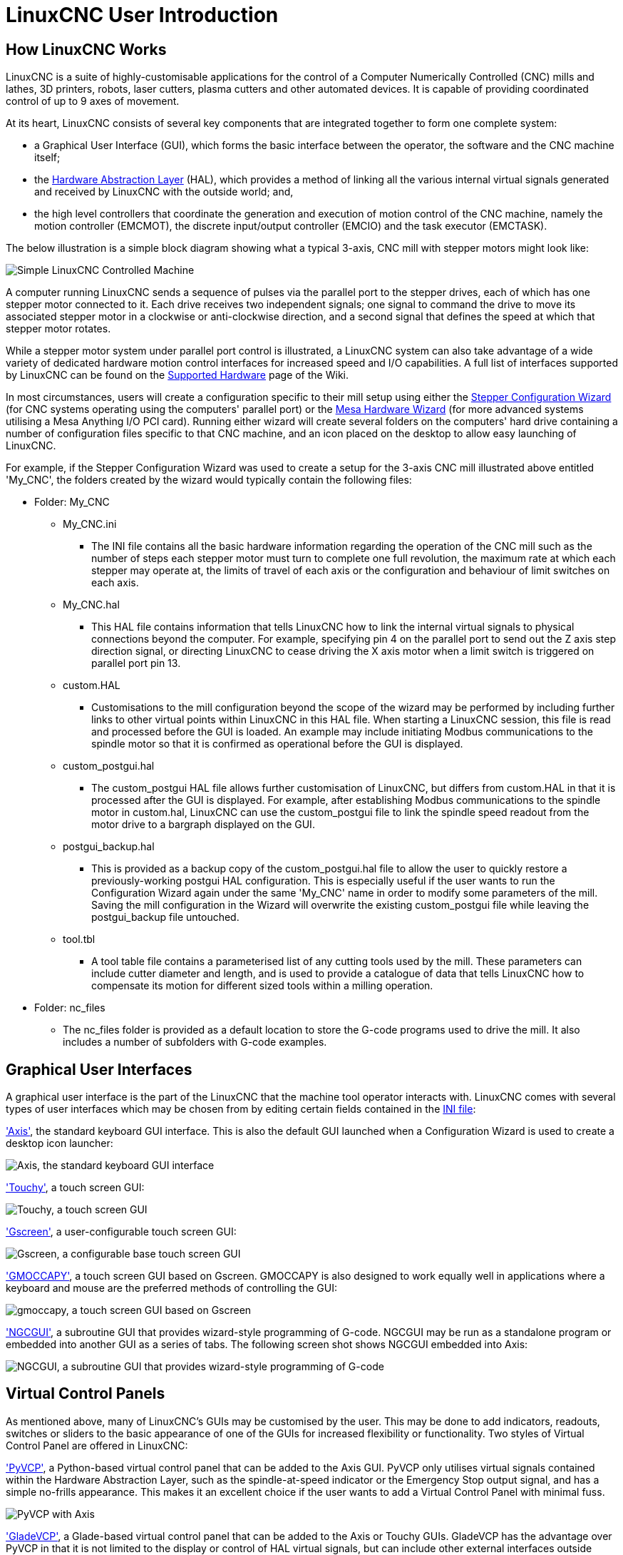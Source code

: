 [[cha:linuxcnc-user-introduction]]

= LinuxCNC User Introduction

== How LinuxCNC Works

LinuxCNC is a suite of highly-customisable applications for the control of a Computer Numerically
Controlled (CNC) mills and lathes, 3D printers, robots, laser cutters, plasma cutters and other automated
devices. It is capable of providing coordinated control of up to 9 axes of movement.

At its heart, LinuxCNC consists of several key components that are integrated together to form one
complete system:

* a Graphical User Interface (GUI), which forms the basic interface between the operator, the software
and the CNC machine itself;
* the <<cha:hal-introduction,Hardware Abstraction Layer>> (HAL), which provides a method of linking all
the various internal virtual signals generated and received by LinuxCNC with the outside world; and,
* the high level controllers that coordinate the generation and execution of motion control of the CNC
machine, namely the motion controller (EMCMOT), the discrete input/output controller (EMCIO) and the
task executor (EMCTASK).

The below illustration is a simple block diagram showing what a typical 3-axis, CNC mill with stepper
motors might look like: 

image::images/whatstep1.png[align="center", alt="Simple LinuxCNC Controlled Machine"]

A computer running LinuxCNC sends a sequence of pulses via the parallel port to the stepper drives, each of
which has one stepper motor connected to it. Each drive receives two independent signals; one signal to
command the drive to move its associated stepper motor in a clockwise or anti-clockwise direction, and a
second signal that defines the speed at which that stepper motor rotates. 

While a stepper motor system under parallel port control is illustrated, a LinuxCNC system can also take
advantage of a wide variety of dedicated hardware motion control interfaces for increased speed and I/O 
capabilities. A full list of interfaces supported by LinuxCNC can be found on the 
http://http://wiki.linuxcnc.org/cgi-bin/wiki.pl?LinuxCNC_Supported_Hardware[Supported Hardware] page of the
Wiki.

In most circumstances, users will create a configuration specific to their mill setup using either the
<<cha:stepconf-wizard,Stepper Configuration Wizard>> (for CNC systems operating using the computers'
parallel port) or the <<cha:pncconf-wizard,Mesa Hardware Wizard>> (for more advanced systems utilising a
Mesa Anything I/O PCI card). Running either wizard will create several folders on the computers' hard drive
containing a number of configuration files specific to that CNC machine, and an icon placed on the desktop
to allow easy launching of LinuxCNC. 

For example, if the Stepper Configuration Wizard was used to create a setup for the 3-axis CNC mill
illustrated above entitled 'My_CNC', the folders created by the wizard would typically contain the
following files:

* Folder: My_CNC 
** My_CNC.ini 
*** The INI file contains all the basic hardware information regarding the operation of the CNC mill such
as the number of steps each stepper motor must turn to complete one full revolution, the maximum rate at
which each stepper may operate at, the limits of travel of each axis or the configuration and behaviour of
limit switches on each axis. 
** My_CNC.hal 
*** This HAL file contains information that tells LinuxCNC how to link the internal virtual signals to
physical connections beyond the computer. For example, specifying pin 4 on the parallel port to send out
the Z axis step direction signal, or directing LinuxCNC to cease driving the X axis motor when a limit
switch is triggered on parallel port pin 13.
** custom.HAL
*** Customisations to the mill configuration beyond the scope of the wizard may be performed by including
further links to other virtual points within LinuxCNC in this HAL file. When starting a LinuxCNC session,
this file is read and processed before the GUI is loaded. An example may include initiating Modbus
communications to the spindle motor so that it is confirmed as operational before the GUI is displayed.
** custom_postgui.hal 
*** The custom_postgui HAL file allows further customisation of LinuxCNC, but differs from custom.HAL in
that it is processed after the GUI is displayed. For example, after establishing Modbus communications to
the spindle motor in custom.hal, LinuxCNC can use the custom_postgui file to link the spindle speed readout
from the motor drive to a bargraph displayed on the GUI.
** postgui_backup.hal 
*** This is provided as a backup copy of the custom_postgui.hal file to allow the user to quickly restore a
previously-working postgui HAL configuration. This is especially useful if the user wants to run the
Configuration Wizard again under the same 'My_CNC' name in order to modify some parameters of the mill.
Saving the mill configuration in the Wizard will overwrite the existing custom_postgui file while leaving
the postgui_backup file untouched.
** tool.tbl
*** A tool table file contains a parameterised list of any cutting tools used by the mill. These parameters
can include cutter diameter and length, and is used to provide a catalogue of data that tells LinuxCNC how
to compensate its motion for different sized tools within a milling operation. 
* Folder: nc_files 
*** The nc_files folder is provided as a default location to store the G-code programs used to drive the
mill. It also includes a number of subfolders with G-code examples.

== Graphical User Interfaces

A graphical user interface is the part of the LinuxCNC that the machine tool operator interacts with.
LinuxCNC comes with several types of user interfaces which may be chosen from by editing certain fields
contained in the <<cha:ini-configuration,INI file>>:

<<cha:axis-gui,'Axis'>>, the standard keyboard GUI interface. This is also the default GUI launched when a
Configuration Wizard is used to create a desktop icon launcher:

image::../gui/images/axis.png[align="center", alt="Axis, the standard keyboard GUI interface"]


<<cha:touchy-gui,'Touchy'>>, a touch screen GUI:

image::../gui/images/touchy.png[align="center", alt="Touchy, a touch screen GUI"]

<<cha:gscreen,'Gscreen'>>, a user-configurable touch screen GUI:

image::../gui/images/gscreen-mill.png[align="center", alt="Gscreen, a configurable base touch screen GUI"]

<<cha:gmoccapy,'GMOCCAPY'>>, a touch screen GUI based on Gscreen. GMOCCAPY is also designed to work equally
well in applications where a keyboard and mouse are the preferred methods of controlling the GUI:

image::../gui/images/gmoccapy_3_axis.png[align="center", alt="gmoccapy, a touch screen GUI based on Gscreen"]

<<cha:ngcgui,'NGCGUI'>>, a subroutine GUI that provides wizard-style programming of G-code. NGCGUI may be
run as a standalone program or embedded into another GUI as a series of tabs. The following screen shot
shows NGCGUI embedded into Axis:

image::../gui/images/ngcgui.png[align="center", alt="NGCGUI, a subroutine GUI that provides wizard-style programming of G-code"]

== Virtual Control Panels

As mentioned above, many of LinuxCNC's GUIs may be customised by the user. This may be done to add
indicators, readouts, switches or sliders to the basic appearance of one of the GUIs for increased
flexibility or functionality. Two styles of Virtual Control Panel are offered in LinuxCNC:

<<cha:pyvcp,'PyVCP'>>, a Python-based virtual control panel that can be added to the Axis GUI. PyVCP only
utilises virtual signals contained within the Hardware Abstraction Layer, such as the spindle-at-speed
indicator or the Emergency Stop output signal, and has a simple no-frills appearance. This makes it an
excellent choice if the user wants to add a Virtual Control Panel with minimal fuss.

image::../gui/images/axis-pyvcp.png[align="center", alt="PyVCP with Axis"]

<<cha:glade-vcp,'GladeVCP'>>, a Glade-based virtual control panel that can be added to the Axis or Touchy
GUIs. GladeVCP has the advantage over PyVCP in that it is not limited to the display or control of HAL
virtual signals, but can include other external interfaces outside LinuxCNC such as window or network
events. GladeVCP is also more flexible in how it may be configured to appear on the GUI:

image::../gui/images/axis-gladevcp.png[align="center", alt="GladeVCP with Axis"]

== Languages

LinuxCNC uses translation files to translate LinuxCNC User Interfaces into many languages including French,
German, Italian, Finnish, Russian, Romanian, Portuguese and Chinese.  Assuming a translation has been
created, LinuxCNC will automatically use whatever native language you log in with when starting the Linux
operating system. If your language has not been translated, contact a developer on the IRC, the mailing
list or the User Forum for assistance.

== Modes of Operation

When LinuxCNC is running, there are three different major modes used for inputting commands. These are
Manual, Auto, and Manual Data Input (MDI). Changing from one mode to another makes a big difference in the
way that the LinuxCNC control behaves. There are specific things that can be done in one mode that cannot
be done in another. An operator can home an axis in manual mode but not in auto or MDI modes. An operator
can cause the machine to execute a whole file full of G-codes in the auto mode but not in manual or MDI.

In manual mode, each command is entered separately. In human terms a manual command might be turn on
coolant or jog X at 25 inches per minute. These are roughly equivalent to flipping a switch or turning the
hand wheel for an axis. These commands are normally handled on one of the graphical interfaces by pressing
a button with the mouse or holding down a key on the keyboard. In auto mode, a similar button or key press
might be used to load or start the running of a whole program of G-code that is stored in a file. In the
MDI mode the operator might type in a block of code and tell the machine to execute it by pressing the
<return> or <enter> key on the keyboard.

Some motion control commands are available concurrently and will cause the same changes in motion in all
modes. These include Abort, Emergency Stop, and Feed Rate Override. Commands like these should be self
explanatory.

The AXIS user interface hides some of the distinctions between Auto and the other modes by making
Auto-commands available at most times. It also blurs the distinction between Manual and MDI because some
Manual commands like Touch Off are actually implemented by sending MDI commands. It does this by
automatically changing to the mode that is needed for the action the user has requested.
